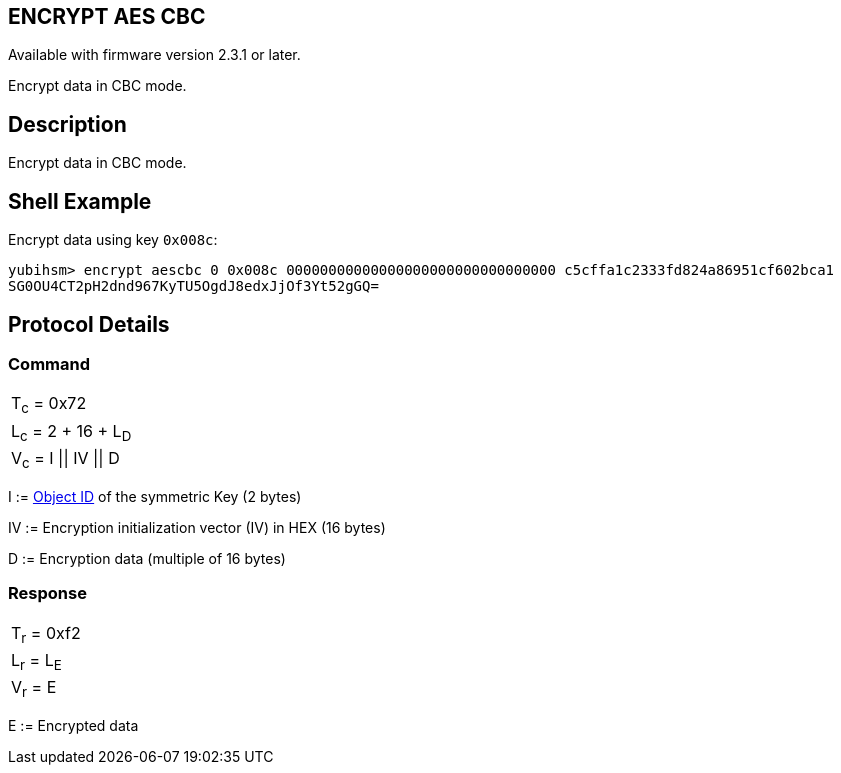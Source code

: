 == ENCRYPT AES CBC

Available with firmware version 2.3.1 or later.

Encrypt data in CBC mode.

== Description

Encrypt data in CBC mode.

== Shell Example

Encrypt data using key `0x008c`:

  yubihsm> encrypt aescbc 0 0x008c 00000000000000000000000000000000 c5cffa1c2333fd824a86951cf602bca1
  SG0OU4CT2pH2dnd967KyTU5OgdJ8edxJjOf3Yt52gGQ=

== Protocol Details

=== Command

|==================
|T~c~ = 0x72
|L~c~ = 2 + 16 + L~D~
|V~c~ = I \|\| IV \|\| D
|==================

I := link:../Concepts/Object_ID.adoc[Object ID] of the symmetric Key (2 bytes)

IV := Encryption initialization vector (IV) in HEX (16 bytes)

D := Encryption data (multiple of 16 bytes)

=== Response

|===========
|T~r~ = 0xf2
|L~r~ = L~E~
|V~r~ = E
|===========

E := Encrypted data
